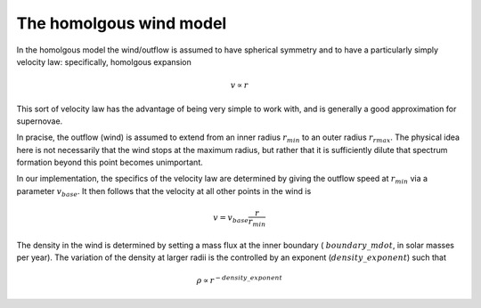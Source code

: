 The homolgous wind model
############################################################

In the homolgous model the wind/outflow is assumed to have spherical
symmetry and to have a particularly simply velocity law: specifically,
homolgous expansion

.. math::
    v \propto r

This sort of velocity law has the advantage of being very simple to
work with, and is generally a good approximation for supernovae.

In pracise, the outflow (wind) is assumed to extend from an inner
radius :math:`r_{min}` to an outer radius :math:`r_{rmax}`. The
physical idea here is not necessarily that the wind stops at the
maximum radius, but rather that it is sufficiently dilute that
spectrum formation beyond this point becomes unimportant.

In our implementation, the specifics of the velocity law are
determined by giving the outflow speed at :math:`r_{min}` via a
parameter :math:`v_{base}`. It then follows that the velocity at all
other points in the wind is

.. math::
    v = v_{base} \frac{r}{r_{min}}

The density in the wind is determined by setting a mass flux at the
inner boundary ( :math:`boundary\_mdot`, in solar masses per year). The
variation of the density at larger radii is the controlled by an
exponent (:math:`density\_exponent`) such that

.. math::
    \rho \propto r^{- density\_exponent}

